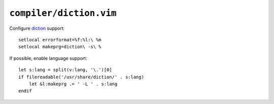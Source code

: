 ``compiler/diction.vim``
========================

Configure diction_ support::

    setlocal errorformat=%f:%l:\ %m
    setlocal makeprg=diction\ -s\ %

If possible, enable language support::

    let s:lang = split(v:lang, '\.')[0]
    if filereadable('/usr/share/diction/' . s:lang)
        let &l:makeprg .= ' -L ' . s:lang
    endif

.. _diction: http://www.gnu.org/software/diction/diction.html
